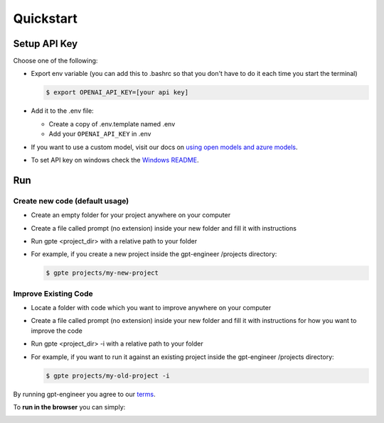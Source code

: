 ==========
Quickstart
==========

Setup API Key
=============

Choose one of the following:

- Export env variable (you can add this to .bashrc so that you don't have to do it each time you start the terminal)

  .. code-block:: console

      $ export OPENAI_API_KEY=[your api key]

- Add it to the .env file:

  - Create a copy of .env.template named .env
  - Add your ``OPENAI_API_KEY`` in .env

- If you want to use a custom model, visit our docs on `using open models and azure models <./open_models.html>`_.

- To set API key on windows check the `Windows README <./windows_readme_link.html>`_.

Run
===

Create new code (default usage)
-------------------------------

- Create an empty folder for your project anywhere on your computer
- Create a file called prompt (no extension) inside your new folder and fill it with instructions
- Run gpte <project_dir> with a relative path to your folder
- For example, if you create a new project inside the gpt-engineer /projects directory:

  .. code-block:: console

    $ gpte projects/my-new-project

Improve Existing Code
---------------------

- Locate a folder with code which you want to improve anywhere on your computer
- Create a file called prompt (no extension) inside your new folder and fill it with instructions for how you want to improve the code
- Run gpte <project_dir> -i with a relative path to your folder
- For example, if you want to run it against an existing project inside the gpt-engineer /projects directory:

  .. code-block:: console

    $ gpte projects/my-old-project -i

By running gpt-engineer you agree to our `terms <./terms_link.html>`_.

To **run in the browser** you can simply:

.. image:: https://github.com/codespaces/badge.svg
   :target: https://github.com/gpt-engineer-org/gpt-engineer/codespaces
